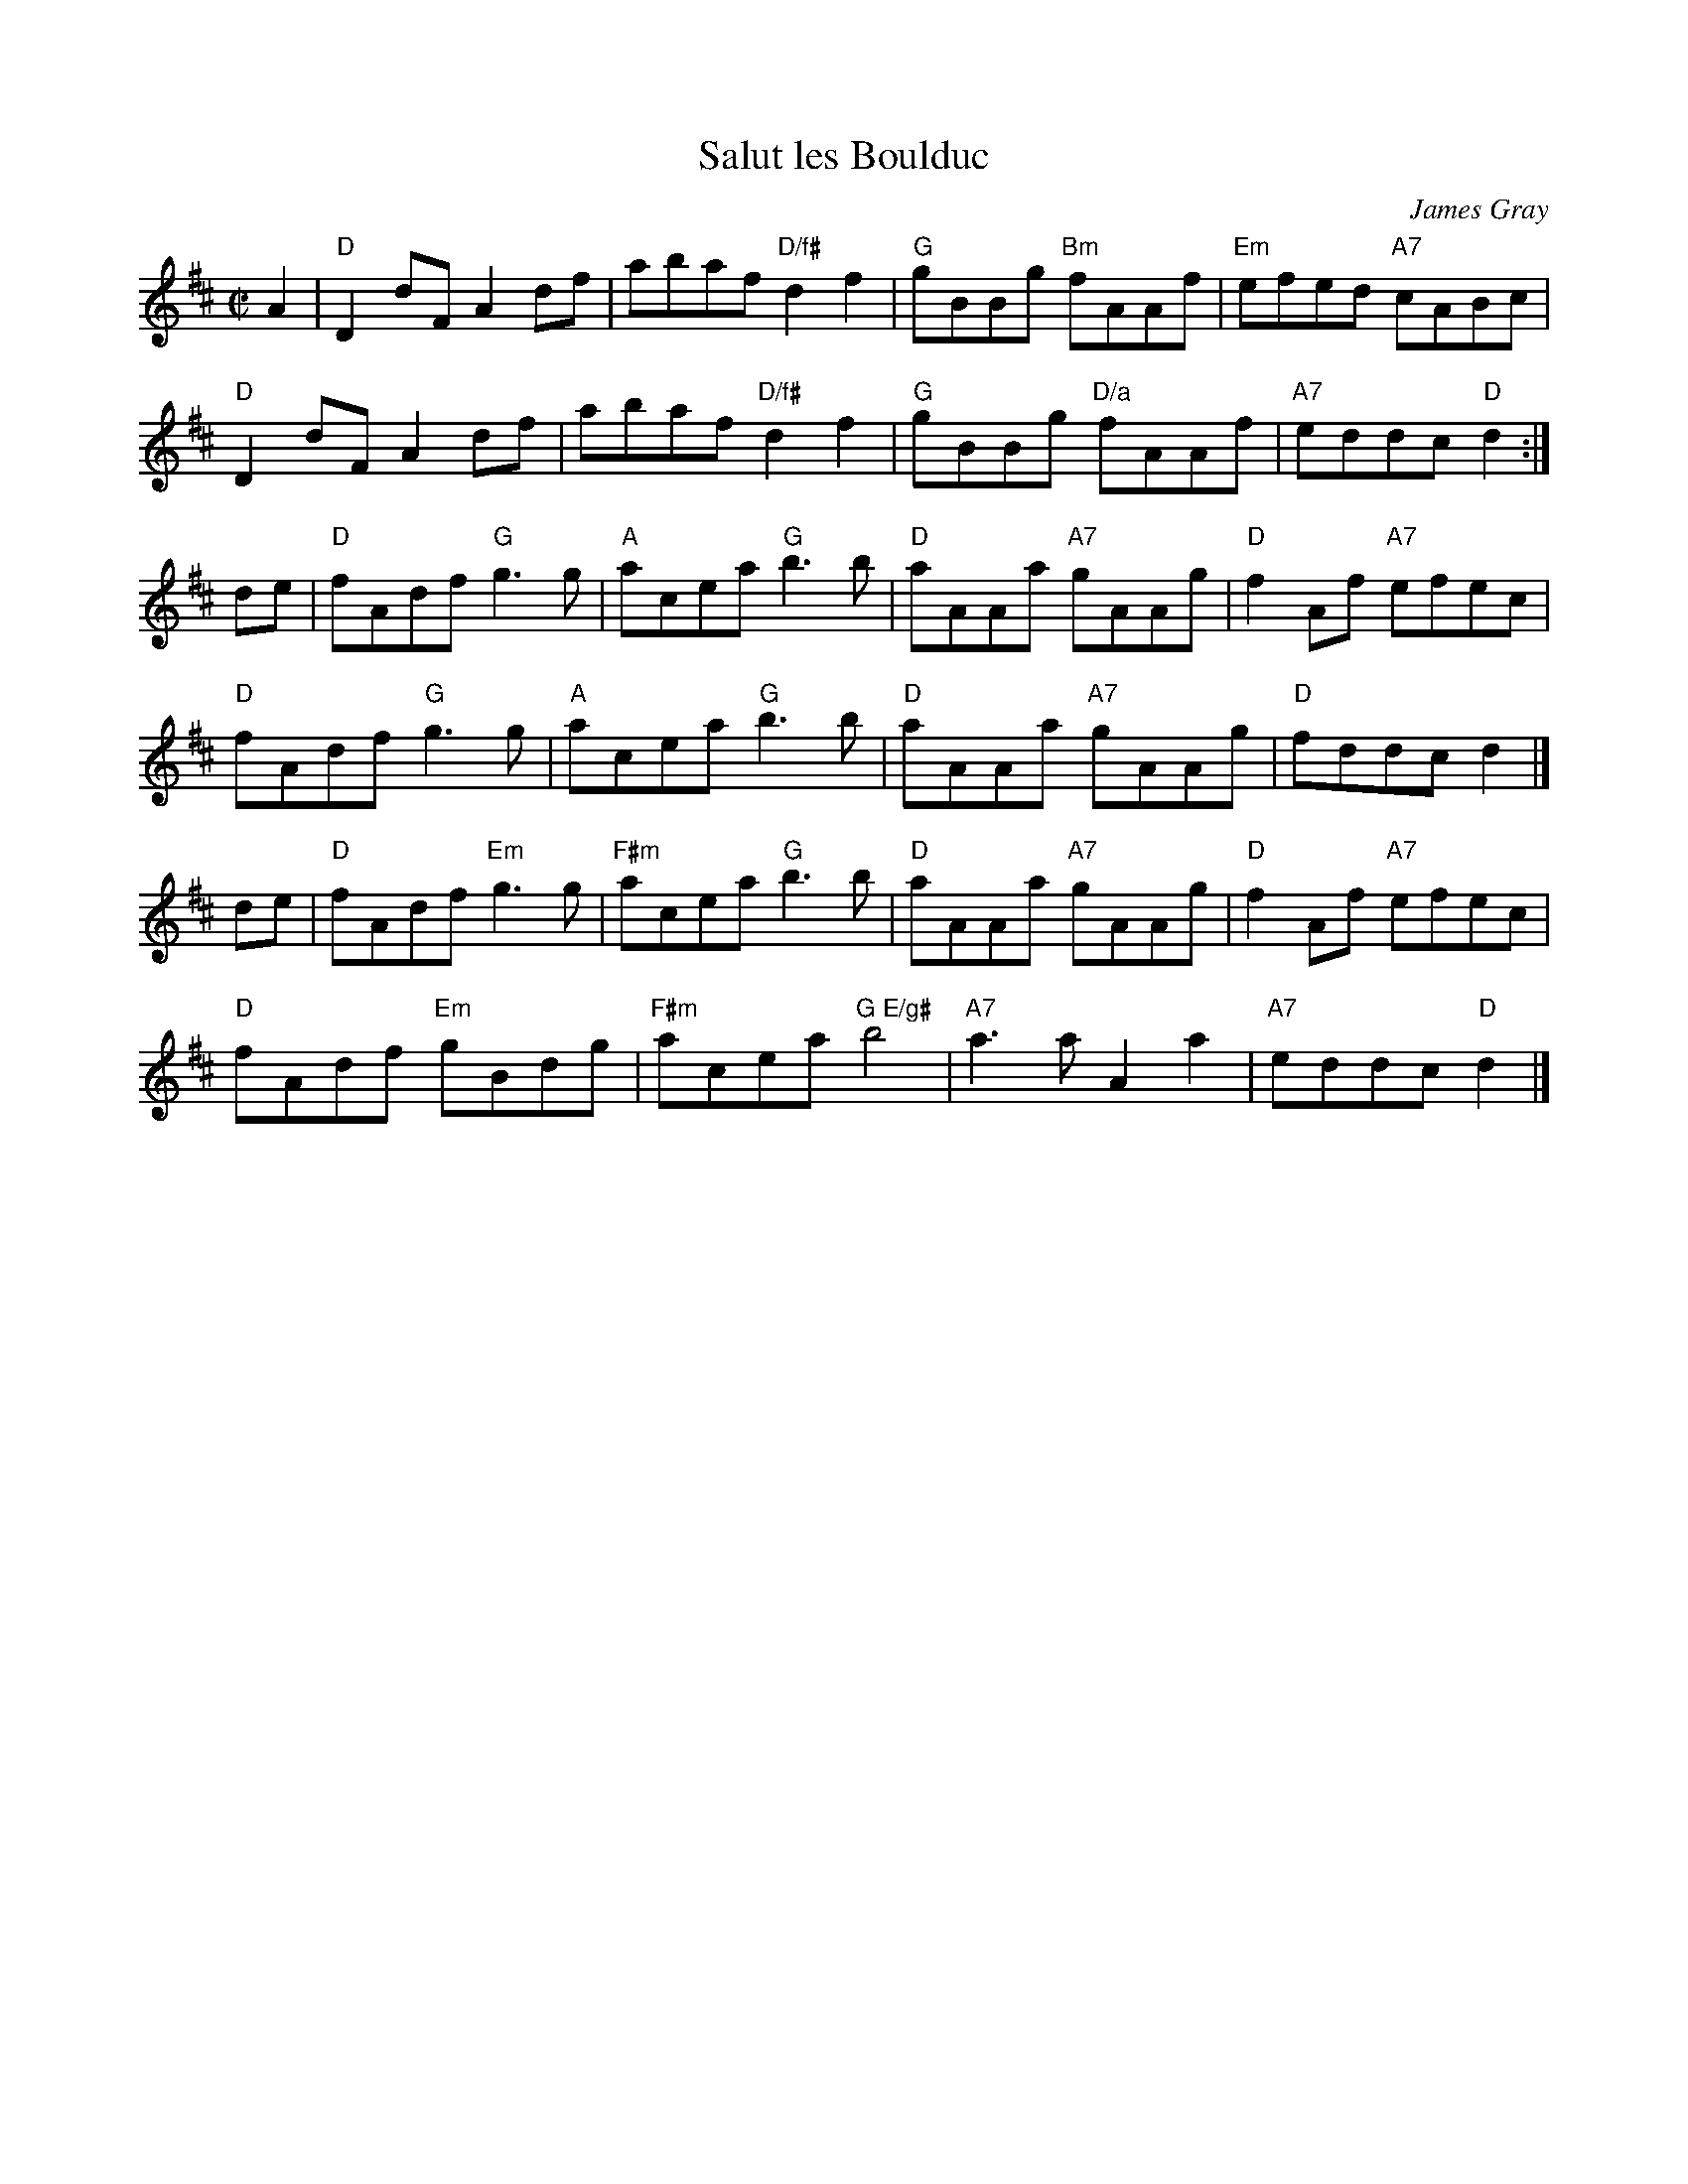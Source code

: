 X: 1
T: Salut les Boulduc
C: James Gray
R: reel
B: Alex & James Gray "Tweeddale Collection" v.4 p.53 #2,3
N: Tune for The Jelly Roll
Z: 2017 John Chambers <jc:trillian.mit.edu>
M: C|
L: 1/8
K: D
A2 |\
"D"D2dF A2df | abaf "D/f#"d2f2 | "G"gBBg "Bm"fAAf | "Em"efed "A7"cABc |
"D"D2dF A2df | abaf "D/f#"d2f2 | "G"gBBg "D/a"fAAf | "A7"eddc "D"d2 :|
de |\
"D"fAdf "G"g3g | "A"acea "G"b3b | "D"aAAa "A7"gAAg | "D"f2Af "A7"efec |
"D"fAdf "G"g3g | "A"acea "G"b3b | "D"aAAa "A7"gAAg | "D"fddc d2 |]
de |\
"D"fAdf "Em"g3g | "F#m"acea "G"b3b | "D"aAAa "A7"gAAg | "D"f2Af "A7"efec |
"D"fAdf "Em"gBdg | "F#m"acea "G E/g#"b4 | "A7"a3a A2a2 | "A7"eddc "D"d2 |]
